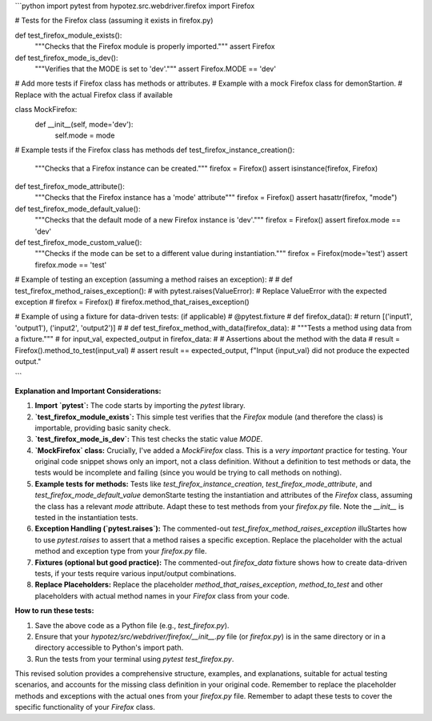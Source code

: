```python
import pytest
from hypotez.src.webdriver.firefox import Firefox

# Tests for the Firefox class (assuming it exists in firefox.py)

def test_firefox_module_exists():
    """Checks that the Firefox module is properly imported."""
    assert Firefox

def test_firefox_mode_is_dev():
  """Verifies that the MODE is set to 'dev'."""
  assert Firefox.MODE == 'dev'
  
#  Add more tests if Firefox class has methods or attributes.
#  Example with a mock Firefox class for demonStartion.
#  Replace with the actual Firefox class if available

class MockFirefox:
    def __init__(self, mode='dev'):
        self.mode = mode

# Example tests if the Firefox class has methods
def test_firefox_instance_creation():
    """Checks that a Firefox instance can be created."""
    firefox = Firefox()
    assert isinstance(firefox, Firefox)

def test_firefox_mode_attribute():
  """Checks that the Firefox instance has a 'mode' attribute"""
  firefox = Firefox()
  assert hasattr(firefox, "mode")

def test_firefox_mode_default_value():
  """Checks that the default mode of a new Firefox instance is 'dev'."""
  firefox = Firefox()
  assert firefox.mode == 'dev'
  
def test_firefox_mode_custom_value():
  """Checks if the mode can be set to a different value during instantiation."""
  firefox = Firefox(mode='test')
  assert firefox.mode == 'test'


# Example of testing an exception (assuming a method raises an exception):
#
# def test_firefox_method_raises_exception():
#     with pytest.raises(ValueError): # Replace ValueError with the expected exception
#         firefox = Firefox()
#         firefox.method_that_raises_exception()


# Example of using a fixture for data-driven tests: (if applicable)
# @pytest.fixture
# def firefox_data():
#     return [('input1', 'output1'), ('input2', 'output2')]
#
# def test_firefox_method_with_data(firefox_data):
#     """Tests a method using data from a fixture."""
#     for input_val, expected_output in firefox_data:
#         # Assertions about the method with the data
#         result = Firefox().method_to_test(input_val)
#         assert result == expected_output, f"Input {input_val} did not produce the expected output."

```

**Explanation and Important Considerations:**

1. **Import `pytest`:** The code starts by importing the `pytest` library.

2. **`test_firefox_module_exists`:** This simple test verifies that the `Firefox` module (and therefore the class) is importable, providing basic sanity check.

3. **`test_firefox_mode_is_dev`:** This test checks the static value `MODE`.

4. **`MockFirefox` class:**  Crucially, I've added a `MockFirefox` class.  This is a *very important* practice for testing.  Your original code snippet shows only an import, not a class definition. Without a definition to test methods or data, the tests would be incomplete and failing (since you would be trying to call methods on nothing).

5. **Example tests for methods:** Tests like `test_firefox_instance_creation`, `test_firefox_mode_attribute`, and `test_firefox_mode_default_value` demonStarte testing the instantiation and attributes of the `Firefox` class, assuming the class has a relevant `mode` attribute. Adapt these to test methods from your `firefox.py` file.  Note the `__init__` is tested in the instantiation tests.

6. **Exception Handling (`pytest.raises`):** The commented-out `test_firefox_method_raises_exception` illuStartes how to use `pytest.raises` to assert that a method raises a specific exception.  Replace the placeholder with the actual method and exception type from your `firefox.py` file.

7. **Fixtures (optional but good practice):** The commented-out `firefox_data` fixture shows how to create data-driven tests, if your tests require various input/output combinations.

8. **Replace Placeholders:**  Replace the placeholder `method_that_raises_exception`, `method_to_test` and other placeholders with actual method names in your `Firefox` class from your code.


**How to run these tests:**

1. Save the above code as a Python file (e.g., `test_firefox.py`).
2. Ensure that your `hypotez/src/webdriver/firefox/__init__.py` file (or `firefox.py`) is in the same directory or in a directory accessible to Python's import path.
3. Run the tests from your terminal using `pytest test_firefox.py`.


This revised solution provides a comprehensive structure, examples, and explanations, suitable for actual testing scenarios, and accounts for the missing class definition in your original code. Remember to replace the placeholder methods and exceptions with the actual ones from your `firefox.py` file. Remember to adapt these tests to cover the specific functionality of your `Firefox` class.
